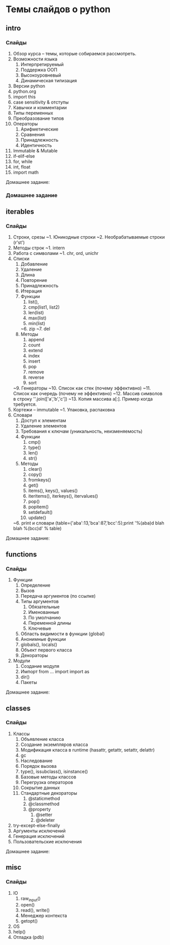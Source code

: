 * Темы слайдов о python
** intro
*** Слайды
   1. Обзор курса -- темы, которые собираемся рассмотреть.
   2. Возможности языка
      1. Интерпретируемый
      2. Поддержка ООП
      3. Высокоуровневый
      4. Динамическая типизация
   3. Версии python
   4. python.org
   5. import this
   6. case sensitivity & отступы
   7. Кавычки и комментарии
   8. Типы переменных
   9. Преобразование типов
   11. Операторы
       1. Арифметические
       2. Сравнения
       3. Принадлежность
       4. Идентичность
   10. Immutable & Mutable
   12. if-elif-else
   13. for, while
   14. int, float
   15. import math

   Домашнее задание:

*** Домашнее задание

** iterables
*** Слайды
    16. Строки, срезы
        ~1. Юникодные строки
        ~2. Необрабатываемые строки (r'st\ro\chka')
    17. Методы строк
        ~1. intern
    18. Работа с символами
        ~1. chr, ord, unichr
    19. Списки
        1. Добавление
        2. Удаление
        3. Длина
        4. Повторение
        5. Принадлежность
        6. Итерация
        7. Функции
            1. list(),
            2. cmp(list1, list2)
            3. len(list)
            4. max(list)
            5. min(list)
            ~6. zip
            ~7. del
        8. Методы
            1. append
            2. count
            3. extend
            4. index
            5. insert
            6. pop
            7. remove
            8. reverse
            9. sort
        ~9. Генераторы
        ~10. Список как стек (почему эффективно)
        ~11. Список как очередь (почему не эффективно)
        ~12. Массив символов в строку ''.join(['a','b','c'])
        ~13. Копия массива a[:]. Пример когда требуется.
    20. Кортежи -- immutable
        ~1. Упаковка, распаковка
    21. Словари
        1. Доступ к элементам
        2. Удаление элементов
        3. Требования к ключам (уникальность, неизменяемость)
        4. Функции
            1. cmp()
            2. type()
            3. len()
            4. str()
        5. Методы
            1. clear()
            2. copy()
            3. fromkeys()
            4. get()
            5. items(), keys(), values()
            6. iteritems(), iterkeys(), itervalues()
            7. pop()
            8. popitem()
            9. setdefault()
            10. update()
        ~6. print и словари (table={'aba':13,'bca':87,'bcc':5};print '%(aba)d blah blah %(bcc)d' % table)

   Домашнее задание:

** functions
*** Слайды
    22. Функции
        1. Определение 
        2. Вызов
        3. Передача аргументов (по ссылке)
        4. Типы аргументов
           1. Обязательные
           2. Именованные
           3. По умолчанию
           4. Переменной длины
           5. Ключевые
        5. Область видимости в функции (global)
        6. Анонимные функции
        7. globals(), locals()
        8. Объект первого класса
        9. Декораторы
    23. Модули
        1. Создание модуля
        2. Импорт
           from ... import 
           import as
        3. dir()
        4. Пакеты

   Домашнее задание:

** classes
*** Слайды
    24. Классы
        1. Объявление класса
        2. Создание экземпляров класса
        3. Модификация класса в runtime (hasattr, getattr, setattr, delattr)
        4. gc
        5. Наследование
        6. Порядок вызова
        7. type(), issubclass(), isinstance()
        8. Базовые методы классов
        9. Перегрузка операторов
        10. Сокрытие данных
        11. Стандартные декораторы
            1. @staticmethod
            2. @classmethod
            3. @property
               1. @setter
               2. @deleter
    28. try-except-else-finally
    29. Аргументы исключений
    30. Генерация исключений 
    31. Пользовательские исключения

   Домашнее задание:

** misc
*** Слайды
    25. IO
        1. raw_input()
        2. open()
        3. read(), write()
        4. Менеджер контекста
        5. getopt()
    26. OS
    27. help()
    32. Отладка (pdb)
